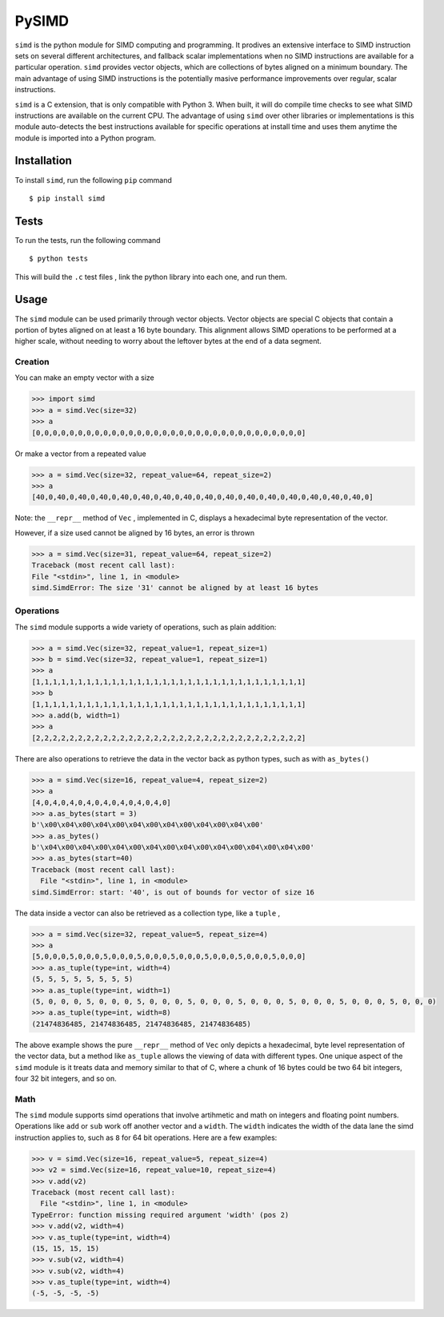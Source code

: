 PySIMD
======

.. image:: images/pysimd.png
  :width: 800
  :alt: PySimd logo

``simd`` is the python module for SIMD computing and programming. It
prodives an extensive interface to SIMD instruction sets on several different 
architectures, and fallback scalar implementations when no SIMD instructions 
are available for a particular operation. ``simd`` provides vector objects, 
which are collections of bytes aligned on a minimum boundary. The main advantage
of using SIMD instructions is the potentially masive performance
improvements over regular, scalar instructions.

``simd`` is a C extension, that is only compatible with Python 3. When
built, it will do compile time checks to see what SIMD instructions are
available on the current CPU. The advantage of using ``simd`` over other
libraries or implementations is this module auto-detects the best
instructions available for specific operations at install time and uses
them anytime the module is imported into a Python program.

Installation
------------

To install ``simd``, run the following ``pip`` command

::

    $ pip install simd

Tests
-----

To run the tests, run the following command

::

    $ python tests

This will build the ``.c`` test files , link the python library into each one, and run them.

Usage
-----

The ``simd`` module can be used primarily through vector objects. Vector
objects are special C objects that contain a portion of bytes aligned on
at least a 16 byte boundary. This alignment allows SIMD operations to be
performed at a higher scale, without needing to worry about the leftover
bytes at the end of a data segment.

Creation
~~~~~~~~

You can make an empty vector with a size

.. code:: py

    >>> import simd
    >>> a = simd.Vec(size=32)
    >>> a
    [0,0,0,0,0,0,0,0,0,0,0,0,0,0,0,0,0,0,0,0,0,0,0,0,0,0,0,0,0,0,0,0]

Or make a vector from a repeated value

.. code:: py

    >>> a = simd.Vec(size=32, repeat_value=64, repeat_size=2)
    >>> a
    [40,0,40,0,40,0,40,0,40,0,40,0,40,0,40,0,40,0,40,0,40,0,40,0,40,0,40,0,40,0,40,0]

Note: the ``__repr__`` method of ``Vec`` , implemented in C, displays a
hexadecimal byte representation of the vector.

However, if a size used cannot be aligned by 16 bytes, an error is
thrown

.. code:: py

    >>> a = simd.Vec(size=31, repeat_value=64, repeat_size=2)
    Traceback (most recent call last):
    File "<stdin>", line 1, in <module>
    simd.SimdError: The size '31' cannot be aligned by at least 16 bytes

Operations
~~~~~~~~~~

The ``simd`` module supports a wide variety of operations, such as plain
addition:

.. code:: py

    >>> a = simd.Vec(size=32, repeat_value=1, repeat_size=1)
    >>> b = simd.Vec(size=32, repeat_value=1, repeat_size=1)
    >>> a
    [1,1,1,1,1,1,1,1,1,1,1,1,1,1,1,1,1,1,1,1,1,1,1,1,1,1,1,1,1,1,1,1]
    >>> b
    [1,1,1,1,1,1,1,1,1,1,1,1,1,1,1,1,1,1,1,1,1,1,1,1,1,1,1,1,1,1,1,1]
    >>> a.add(b, width=1)
    >>> a
    [2,2,2,2,2,2,2,2,2,2,2,2,2,2,2,2,2,2,2,2,2,2,2,2,2,2,2,2,2,2,2,2]

There are also operations to retrieve the data in the vector back as
python types, such as with ``as_bytes()``

.. code:: py

    >>> a = simd.Vec(size=16, repeat_value=4, repeat_size=2)
    >>> a
    [4,0,4,0,4,0,4,0,4,0,4,0,4,0,4,0]
    >>> a.as_bytes(start = 3)
    b'\x00\x04\x00\x04\x00\x04\x00\x04\x00\x04\x00\x04\x00'
    >>> a.as_bytes()
    b'\x04\x00\x04\x00\x04\x00\x04\x00\x04\x00\x04\x00\x04\x00\x04\x00'
    >>> a.as_bytes(start=40)
    Traceback (most recent call last):
      File "<stdin>", line 1, in <module>
    simd.SimdError: start: '40', is out of bounds for vector of size 16

The data inside a vector can also be retrieved as a collection type, like a ``tuple`` , 

.. code:: py

    >>> a = simd.Vec(size=32, repeat_value=5, repeat_size=4)
    >>> a
    [5,0,0,0,5,0,0,0,5,0,0,0,5,0,0,0,5,0,0,0,5,0,0,0,5,0,0,0,5,0,0,0]
    >>> a.as_tuple(type=int, width=4)
    (5, 5, 5, 5, 5, 5, 5, 5)
    >>> a.as_tuple(type=int, width=1)
    (5, 0, 0, 0, 5, 0, 0, 0, 5, 0, 0, 0, 5, 0, 0, 0, 5, 0, 0, 0, 5, 0, 0, 0, 5, 0, 0, 0, 5, 0, 0, 0)
    >>> a.as_tuple(type=int, width=8)
    (21474836485, 21474836485, 21474836485, 21474836485)

The above example shows the pure ``__repr__`` method of ``Vec`` only depicts a hexadecimal, byte level representation of the vector data, but a method like ``as_tuple`` allows the viewing of data with different types. One unique aspect of the ``simd`` module is it treats data and memory similar to that of C, where a chunk of 16 bytes could be two 64 bit integers, four 32 bit integers, and so on.


Math
~~~~

The ``simd`` module supports simd operations that involve artihmetic and math on integers and floating point numbers. Operations like ``add`` or ``sub`` work off another vector and a ``width``. The ``width`` indicates the width of the data lane the simd instruction applies to, such as ``8`` for 64 bit operations. Here are a few examples:

.. code:: py

    >>> v = simd.Vec(size=16, repeat_value=5, repeat_size=4)
    >>> v2 = simd.Vec(size=16, repeat_value=10, repeat_size=4)
    >>> v.add(v2)
    Traceback (most recent call last):
      File "<stdin>", line 1, in <module>
    TypeError: function missing required argument 'width' (pos 2)
    >>> v.add(v2, width=4)
    >>> v.as_tuple(type=int, width=4)
    (15, 15, 15, 15)
    >>> v.sub(v2, width=4)
    >>> v.sub(v2, width=4)
    >>> v.as_tuple(type=int, width=4)
    (-5, -5, -5, -5)


